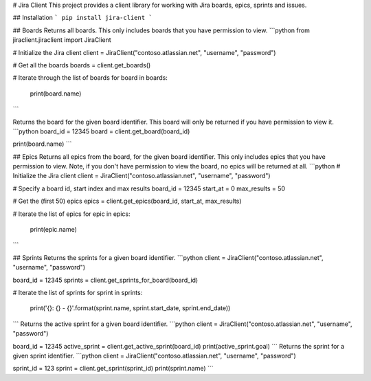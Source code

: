 # Jira Client
This project provides a client library for working with Jira boards, epics, sprints and issues.

## Installation
```
pip install jira-client
```

## Boards
Returns all boards. This only includes boards that you have permission to view.
```python
from jiraclient.jiraclient import JiraClient

# Initialize the Jira client
client = JiraClient("contoso.atlassian.net", "username", "password")

# Get all the boards
boards = client.get_boards()

# Iterate through the list of boards
for board in boards:
    print(board.name)
```

Returns the board for the given board identifier. This board will only be returned if you have permission to view it.
```python
board_id = 12345
board = client.get_board(board_id)

print(board.name)
```

## Epics
Returns all epics from the board, for the given board identifier. This only includes epics that you have permission to view. Note, if you don't have permission to view the board, no epics will be returned at all.
```python
# Initialize the Jira client
client = JiraClient("contoso.atlassian.net", "username", "password")

# Specify a board id, start index and max results
board_id = 12345
start_at = 0
max_results = 50

# Get the (first 50) epics
epics = client.get_epics(board_id, start_at, max_results)

# Iterate the list of epics
for epic in epics:
    print(epic.name)
```

## Sprints
Returns the sprints for a given board identifier.
```python
client = JiraClient("contoso.atlassian.net", "username", "password")

board_id = 12345
sprints = client.get_sprints_for_board(board_id)

# Iterate the list of sprints
for sprint in sprints:
    print('{}: {} - {}'.format(sprint.name, sprint.start_date, sprint.end_date))
```
Returns the active sprint for a given board identifier.
```python
client = JiraClient("contoso.atlassian.net", "username", "password")

board_id = 12345
active_sprint = client.get_active_sprint(board_id)
print(active_sprint.goal)
```
Returns the sprint for a given sprint identifier.
```python
client = JiraClient("contoso.atlassian.net", "username", "password")

sprint_id = 123
sprint = client.get_sprint(sprint_id)
print(sprint.name)
```

